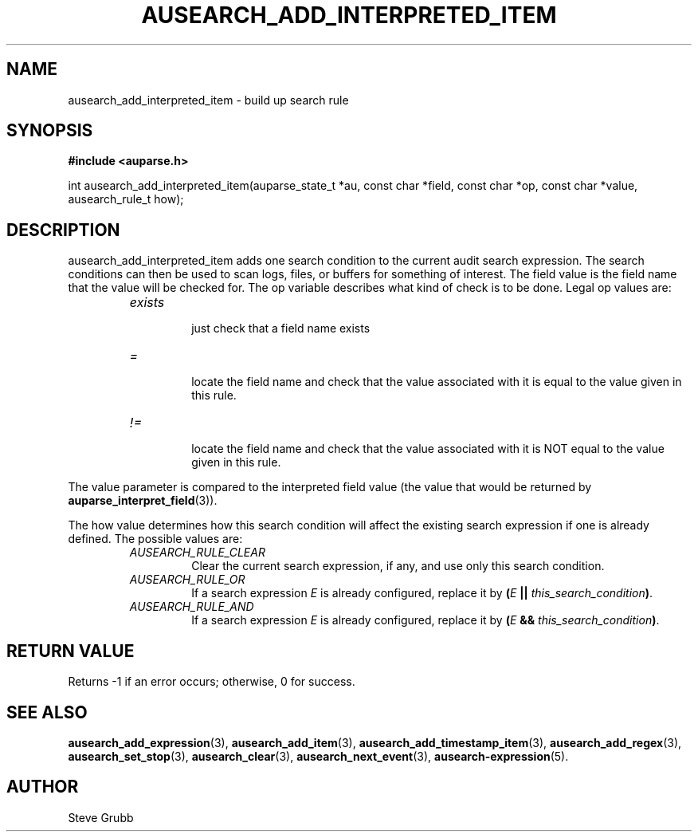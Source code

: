 .TH "AUSEARCH_ADD_INTERPRETED_ITEM" "3" "Nov 2007" "Red Hat" "Linux Audit API"
.SH NAME
ausearch_add_interpreted_item \- build up search rule
.SH "SYNOPSIS"
.B #include <auparse.h>
.sp
int ausearch_add_interpreted_item(auparse_state_t *au, const char *field, const char *op, const char *value, ausearch_rule_t how);

.SH "DESCRIPTION"

ausearch_add_interpreted_item adds one search condition to the current audit search expression. The search conditions can then be used to scan logs, files, or buffers for something of interest. The field value is the field name that the value will be checked for. The op variable describes what kind of check is to be done. Legal op values are:

.RS
.TP
.I "exists"
 just check that a field name exists
.TP
.I "="
 locate the field name and check that the value associated with it is equal to the value given in this rule.
.TP
.I "!="
 locate the field name and check that the value associated with it is NOT equal to the value given in this rule.
.RE

The value parameter is compared to the interpreted field value (the value that would be returned by \fBauparse_interpret_field\fR(3)).

The how value determines how this search condition will affect the existing search expression if one is already defined. The possible values are:
.RS
.TP
.I AUSEARCH_RULE_CLEAR
Clear the current search expression, if any, and use only this search condition.
.TP
.I AUSEARCH_RULE_OR
If a search expression
.I E
is already configured, replace it by \fB(\fIE\fB || \fIthis_search_condition\fB)\fR.
.TP
.I AUSEARCH_RULE_AND
If a search expression
.I E
is already configured, replace it by \fB(\fIE\fB && \fIthis_search_condition\fB)\fR.
.RE

.SH "RETURN VALUE"

Returns \-1 if an error occurs; otherwise, 0 for success.

.SH "SEE ALSO"

.BR ausearch_add_expression (3),
.BR ausearch_add_item (3),
.BR ausearch_add_timestamp_item (3),
.BR ausearch_add_regex (3),
.BR ausearch_set_stop (3),
.BR ausearch_clear (3),
.BR ausearch_next_event (3),
.BR ausearch\-expression (5).

.SH AUTHOR
Steve Grubb
